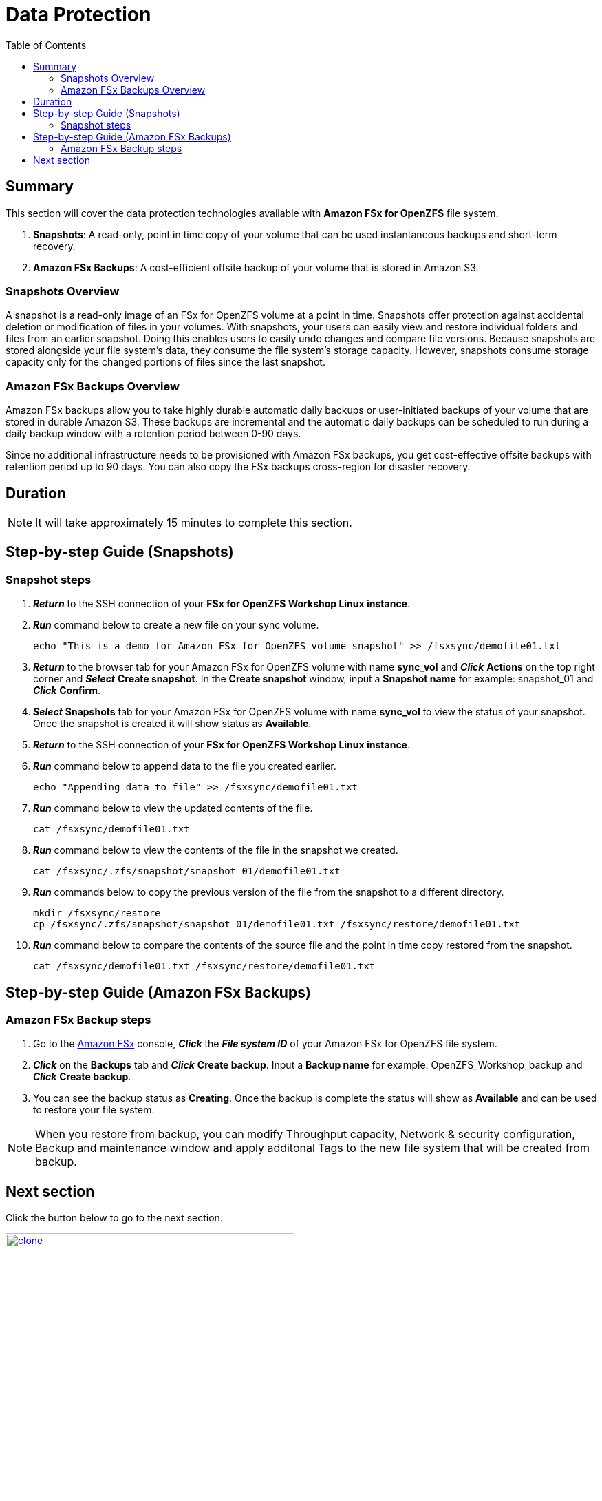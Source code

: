 = Data Protection
:toc:
:icons:
:linkattrs:
:imagesdir: ../resources/images

== Summary

This section will cover the data protection technologies available with *Amazon FSx for OpenZFS* file system.

. *Snapshots*: A read-only, point in time copy of your volume that can be used instantaneous backups and short-term recovery. 
. *Amazon FSx Backups*: A cost-efficient offsite backup of your volume that is stored in Amazon S3. 

=== Snapshots Overview

A snapshot is a read-only image of an FSx for OpenZFS volume at a point in time. Snapshots offer protection against accidental deletion or modification of files in your volumes. With snapshots, your users can easily view and restore individual folders and files from an earlier snapshot. Doing this enables users to easily undo changes and compare file versions. Because snapshots are stored alongside your file system's data, they consume the file system's storage capacity. However, snapshots consume storage capacity only for the changed portions of files since the last snapshot. 


=== Amazon FSx Backups Overview

Amazon FSx backups allow you to take highly durable automatic daily backups or user-initiated backups of your volume that are stored in durable Amazon S3. These backups are incremental and the automatic daily backups can be scheduled to run during a daily backup window with a retention period between 0-90 days.

Since no additional infrastructure needs to be provisioned with Amazon FSx backups, you get cost-effective offsite backups with retention period up to 90 days. You can also copy the FSx backups cross-region for disaster recovery.


== Duration

NOTE: It will take approximately 15 minutes to complete this section.

== Step-by-step Guide (Snapshots)

=== Snapshot steps

. *_Return_* to the SSH connection of your *FSx for OpenZFS Workshop Linux instance*.

. *_Run_* command below to create a new file on your sync volume.
+
[source,bash]
----
echo "This is a demo for Amazon FSx for OpenZFS volume snapshot" >> /fsxsync/demofile01.txt
----
+

. *_Return_* to the browser tab for your Amazon FSx for OpenZFS volume with name *sync_vol* and *_Click_* *Actions* on the top right corner and *_Select_* *Create snapshot*. In the *Create snapshot* window, input a *Snapshot name* for example: snapshot_01 and *_Click_* *Confirm*.

. *_Select_* *Snapshots* tab for your Amazon FSx for OpenZFS volume with name *sync_vol* to view the status of your snapshot. Once the snapshot is created it will show status as *Available*.

. *_Return_* to the SSH connection of your *FSx for OpenZFS Workshop Linux instance*.

. *_Run_* command below to append data to the file you created earlier.
+
[source,bash]
----
echo "Appending data to file" >> /fsxsync/demofile01.txt
----
+

. *_Run_* command below to view the updated contents of the file.
+
[source,bash]
----
cat /fsxsync/demofile01.txt
----
+

. *_Run_* command below to view the contents of the file in the snapshot we created.
+
[source,bash]
----
cat /fsxsync/.zfs/snapshot/snapshot_01/demofile01.txt
----
+

. *_Run_* commands below to copy the previous version of the file from the snapshot to a different directory.
+
[source,bash]
----
mkdir /fsxsync/restore
cp /fsxsync/.zfs/snapshot/snapshot_01/demofile01.txt /fsxsync/restore/demofile01.txt
----
+

. *_Run_* command below to compare the contents of the source file and the point in time copy restored from the snapshot.
+
[source,bash]
----
cat /fsxsync/demofile01.txt /fsxsync/restore/demofile01.txt
----
+



== Step-by-step Guide (Amazon FSx Backups)

=== Amazon FSx Backup steps

. Go to the link:https://console.aws.amazon.com/fsx/[Amazon FSx] console, *_Click_* the *_File system ID_* of your Amazon FSx for OpenZFS file system.

. *_Click_* on the *Backups* tab and *_Click_* *Create backup*. Input a *Backup name* for example: OpenZFS_Workshop_backup and *_Click_* *Create backup*.

. You can see the backup status as *Creating*. Once the backup is complete the status will show as *Available* and can be used to restore your file system.

NOTE: When you restore from backup, you can modify Throughput capacity, Network & security configuration, Backup and maintenance window and apply additonal Tags to the new file system that will be created from backup.

== Next section

Click the button below to go to the next section.

image::clone.png[link=../05-clone/, align="left",width=420]




